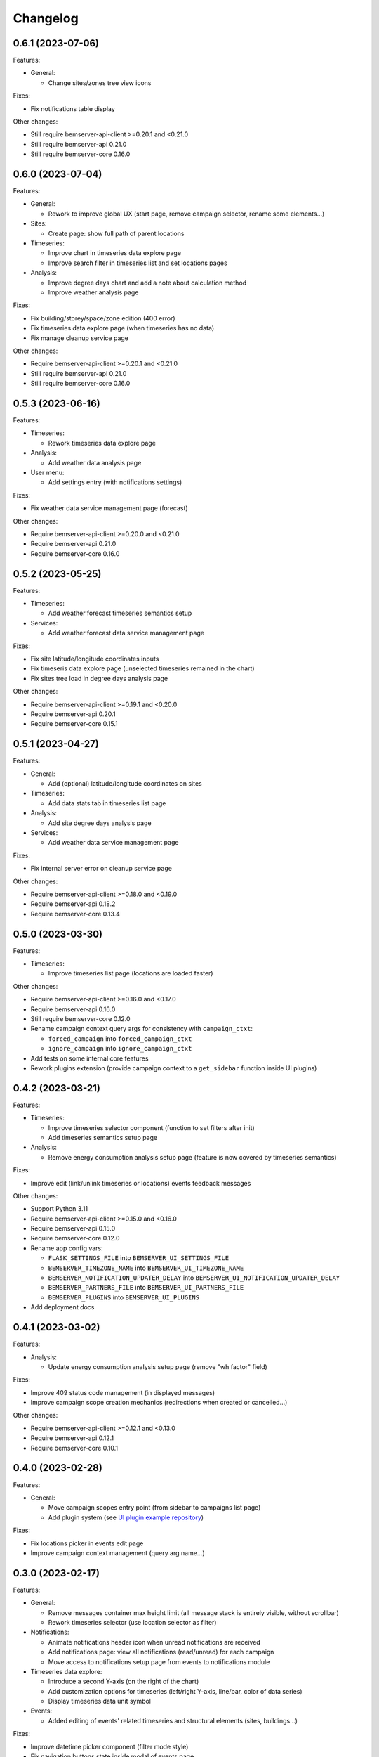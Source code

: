 Changelog
---------

0.6.1 (2023-07-06)
++++++++++++++++++

Features:

- General:

  - Change sites/zones tree view icons

Fixes:

- Fix notifications table display

Other changes:

- Still require bemserver-api-client >=0.20.1 and <0.21.0
- Still require bemserver-api 0.21.0
- Still require bemserver-core 0.16.0

0.6.0 (2023-07-04)
++++++++++++++++++

Features:

- General:

  - Rework to improve global UX (start page, remove campaign selector, rename some elements...)

- Sites:

  - Create page: show full path of parent locations

- Timeseries:

  - Improve chart in timeseries data explore page
  - Improve search filter in timeseries list and set locations pages

- Analysis:

  - Improve degree days chart and add a note about calculation method
  - Improve weather analysis page

Fixes:

- Fix building/storey/space/zone edition (400 error)
- Fix timeseries data explore page (when timeseries has no data)
- Fix manage cleanup service page

Other changes:

- Require bemserver-api-client >=0.20.1 and <0.21.0
- Still require bemserver-api 0.21.0
- Still require bemserver-core 0.16.0

0.5.3 (2023-06-16)
++++++++++++++++++

Features:

- Timeseries:

  - Rework timeseries data explore page

- Analysis:

  - Add weather data analysis page

- User menu:

  - Add settings entry (with notifications settings)

Fixes:

- Fix weather data service management page (forecast)

Other changes:

- Require bemserver-api-client >=0.20.0 and <0.21.0
- Require bemserver-api 0.21.0
- Require bemserver-core 0.16.0

0.5.2 (2023-05-25)
++++++++++++++++++

Features:

- Timeseries:

  - Add weather forecast timeseries semantics setup

- Services:

  - Add weather forecast data service management page

Fixes:

- Fix site latitude/longitude coordinates inputs
- Fix timeseris data explore page (unselected timeseries remained in the chart)
- Fix sites tree load in degree days analysis page

Other changes:

- Require bemserver-api-client >=0.19.1 and <0.20.0
- Require bemserver-api 0.20.1
- Require bemserver-core 0.15.1

0.5.1 (2023-04-27)
++++++++++++++++++

Features:

- General:

  - Add (optional) latitude/longitude coordinates on sites

- Timeseries:

  - Add data stats tab in timeseries list page

- Analysis:

  - Add site degree days analysis page

- Services:

  - Add weather data service management page

Fixes:

- Fix internal server error on cleanup service page

Other changes:

- Require bemserver-api-client >=0.18.0 and <0.19.0
- Require bemserver-api 0.18.2
- Require bemserver-core 0.13.4

0.5.0 (2023-03-30)
++++++++++++++++++

Features:

- Timeseries:

  - Improve timeseries list page (locations are loaded faster)

Other changes:

- Require bemserver-api-client >=0.16.0 and <0.17.0
- Require bemserver-api 0.16.0
- Still require bemserver-core 0.12.0
- Rename campaign context query args for consistency with ``campaign_ctxt``:

  - ``forced_campaign`` into ``forced_campaign_ctxt``
  - ``ignore_campaign`` into ``ignore_campaign_ctxt``

- Add tests on some internal core features
- Rework plugins extension (provide campaign context to a ``get_sidebar`` function inside UI plugins)

0.4.2 (2023-03-21)
++++++++++++++++++

Features:

- Timeseries:

  - Improve timeseries selector component (function to set filters after init)
  - Add timeseries semantics setup page

- Analysis:

  - Remove energy consumption analysis setup page (feature is now covered by timeseries semantics)

Fixes:

- Improve edit (link/unlink timeseries or locations) events feedback messages

Other changes:

- Support Python 3.11
- Require bemserver-api-client >=0.15.0 and <0.16.0
- Require bemserver-api 0.15.0
- Require bemserver-core 0.12.0
- Rename app config vars:

  - ``FLASK_SETTINGS_FILE`` into ``BEMSERVER_UI_SETTINGS_FILE``
  - ``BEMSERVER_TIMEZONE_NAME`` into ``BEMSERVER_UI_TIMEZONE_NAME``
  - ``BEMSERVER_NOTIFICATION_UPDATER_DELAY`` into ``BEMSERVER_UI_NOTIFICATION_UPDATER_DELAY``
  - ``BEMSERVER_PARTNERS_FILE`` into ``BEMSERVER_UI_PARTNERS_FILE``
  - ``BEMSERVER_PLUGINS`` into ``BEMSERVER_UI_PLUGINS``

- Add deployment docs

0.4.1 (2023-03-02)
++++++++++++++++++

Features:

- Analysis:

  - Update energy consumption analysis setup page (remove "wh factor" field)

Fixes:

- Improve 409 status code management (in displayed messages)
- Improve campaign scope creation mechanics (redirections when created or cancelled...)

Other changes:

- Require bemserver-api-client >=0.12.1 and <0.13.0
- Require bemserver-api 0.12.1
- Require bemserver-core 0.10.1

0.4.0 (2023-02-28)
++++++++++++++++++

Features:

- General:

  - Move campaign scopes entry point (from sidebar to campaigns list page)
  - Add plugin system (see `UI plugin example repository <https://github.com/BEMServer/bemserver-ui-plugin-example>`_)

Fixes:

- Fix locations picker in events edit page
- Improve campaign context management (query arg name...)

0.3.0 (2023-02-17)
++++++++++++++++++

Features:

- General:

  - Remove messages container max height limit (all message stack is entirely visible, without scrollbar)
  - Rework timeseries selector (use location selector as filter)

- Notifications:

  - Animate notifications header icon when unread notifications are received
  - Add notifications page: view all notifications (read/unread) for each campaign
  - Move access to notifications setup page from events to notifications module

- Timeseries data explore:

  - Introduce a second Y-axis (on the right of the chart)
  - Add customization options for timeseries (left/right Y-axis, line/bar, color of data series)
  - Display timeseries data unit symbol

- Events:

  - Added editing of events' related timeseries and structural elements (sites, buildings...)

Fixes:

- Improve datetime picker component (filter mode style)
- Fix navigation buttons state inside modal of events page

Other changes:

- Require bemserver-api-client >=0.11.1 and <0.12.0
- Require bemserver-api 0.11.1
- Require bemserver-core 0.9.1

0.2.1 (2023-01-30)
++++++++++++++++++

Features:

- Add check outlier data service management pages
- Rework sites/buildings... filtering on timeseries and events pages (selection via a tree view)
- Improve timeseries data explore page:

  - Add *count* aggregation mode
  - Hide *duration* selection when *no aggregation* mode is selected

Fixes:

- Repair campaign create/edit page (bug with timezones and datetimes picker)
- Improve notifications setup page

Other changes:

- Require bemserver-api-client >=0.10.0 and <0.11.0
- Require bemserver-api >=0.10.0 and <0.11.0
- Require bemserver-core >=0.8.0 and <0.9.0

0.2.0 (2023-01-23)
++++++++++++++++++

Features:

- Add events management pages
- Update cleanup service status page (sort buttons)
- Improve drag & drop feature
- Add drag & drop to manage groups for campaign scopes
- Add check missing data service management pages
- Add event notifications setup page
- Update sites/buildings... explore page:

  - Update timeseries tab (recursive option)
  - Add events tab (with recursive option)

- Notifications check (update header bell status)

Fixes:

- Improve tabs style (when disabled)
- Limit timeseries selection to 1 element in energy consumption analysis setup page

Other changes:

- Require bemserver-api-client >=0.9.0 and <0.10.0
- Require bemserver-api >=0.9.0 and <0.10.0
- Require bemserver-core >=0.7.0 and <0.8.0

0.1.2 (2022-11-30)
++++++++++++++++++

Features:

- Update completeness chart (add units)

Other changes:

- Require bemserver-api-client >=0.2.0 and <0.3.0
- Require bemserver-api >=0.2.0 and <0.3.0
- Require bemserver-core >=0.2.0 and <0.3.0

0.1.1 (2022-11-30)
++++++++++++++++++

Features:

- Update sites/buildings... explore (paginated list in timeseries tab)

Fixes:

- Repair timeseries data explore download CSV chart toolbox feature
- Minor other fixes

Other changes:

- Require bemserver-api-client >=0.2.0 and <0.3.0
- Require bemserver-api >=0.2.0 and <0.3.0
- Require bemserver-core >=0.2.0 and <0.3.0

0.1.0 (2022-11-22)
++++++++++++++++++

Features:

- Sign in/out
- Manage users and user groups
- Manage campaigns
- Manage campaign scopes
- Manage sites/buildings/storeys/spaces and zones
- Manage timeseries
- Manage timeseries data (upload, delete, basic explore, completeness)
- Analysis for energy consumption timeseries data
- Manage cleanup service (timeseries data from "raw" state to "clean")
- Manage sites/buildings... properties (area...)
- Manage timeseries properties (min/max value...)

Other changes:

- Require bemserver-api-client >=0.1.0 and <0.2.0
- Require bemserver-api >=0.1.0 and <0.2.0
- Require bemserver-core >=0.1.0 and <0.2.0
